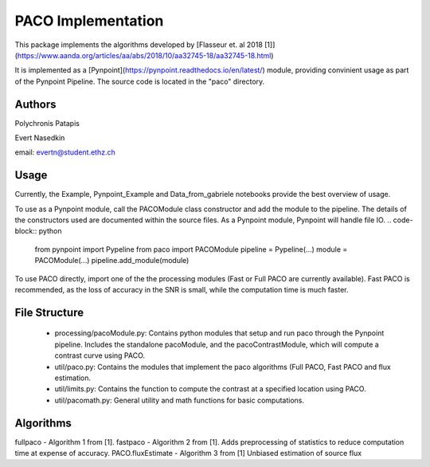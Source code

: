 

PACO Implementation
===================
This package implements the algorithms developed by [Flasseur et. al 2018 [1]](https://www.aanda.org/articles/aa/abs/2018/10/aa32745-18/aa32745-18.html)

It is implemented as a [Pynpoint](https://pynpoint.readthedocs.io/en/latest/) module, providing convinient usage as part of the Pynpoint Pipeline. The source code is located in the "paco" directory.

Authors
-------
Polychronis Patapis

Evert Nasedkin

email: evertn@student.ethz.ch

Usage
-----
Currently, the Example, Pynpoint_Example and Data_from_gabriele notebooks provide the best overview of usage. 

To use as a Pynpoint module, call the PACOModule class constructor and add the module to the pipeline. The details of the constructors used are documented within the source files. As a Pynpoint module, Pynpoint will handle file IO.
.. code-block:: python
   
   from pynpoint import Pypeline
   from paco import PACOModule
   pipeline = Pypeline(...)
   module = PACOModule(...)
   pipeline.add_module(module)


To use PACO directly, import one of the the processing modules (Fast or Full PACO are currently available). Fast PACO is recommended, as the loss of accuracy in the SNR is small, while the computation time is much faster.

File Structure
-------------------
  - processing/pacoModule.py: Contains python modules that setup and run paco through the Pynpoint pipeline. Includes the standalone pacoModule, and the pacoContrastModule, which will compute a contrast curve using PACO.
  - util/paco.py: Contains the modules that implement the paco algorithms (Full PACO, Fast PACO and flux estimation.
  - util/limits.py: Contains the function to compute the contrast at a specified location using PACO.
  - util/pacomath.py: General utility and math functions for basic computations.


Algorithms
----------
fullpaco - Algorithm 1 from [1].
fastpaco - Algorithm 2 from [1]. Adds preprocessing of statistics to reduce computation time at expense of accuracy.
PACO.fluxEstimate - Algorithm 3 from [1] Unbiased estimation of source flux

